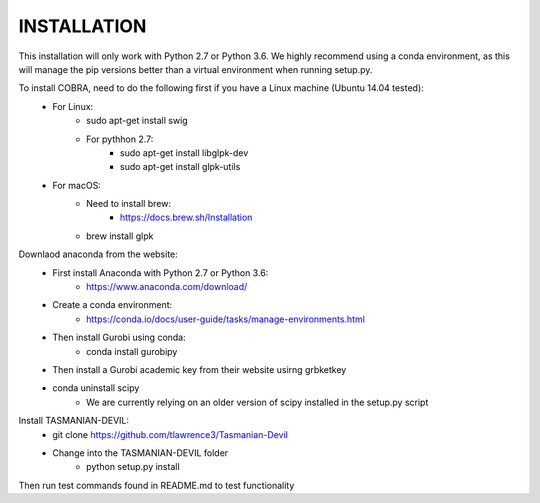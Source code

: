 INSTALLATION
============

This installation will only work with Python 2.7 or Python 3.6. We highly recommend using a conda environment, as this will manage the pip versions better than a virtual environment when running setup.py. 

To install COBRA, need to do the following first if you have a Linux machine (Ubuntu 14.04 tested):
	- For Linux:
		* sudo apt-get install swig
		* For pythhon 2.7:
			+ sudo apt-get install libglpk-dev
			+ sudo apt-get install glpk-utils
	- For macOS:
		* Need to install brew:
			+ https://docs.brew.sh/Installation
		* brew install glpk

Downlaod anaconda from the website: 
	- First install Anaconda with Python 2.7 or Python 3.6:
		* https://www.anaconda.com/download/
	- Create a conda environment:
		* https://conda.io/docs/user-guide/tasks/manage-environments.html	
	- Then install Gurobi using conda:	
		* conda install gurobipy
	- Then install a Gurobi academic key from their website usirng grbketkey
	- conda uninstall scipy
		* We are currently relying on an older version of scipy installed in the setup.py script 
	
Install TASMANIAN-DEVIL:
	- git clone https://github.com/tlawrence3/Tasmanian-Devil
	- Change into the TASMANIAN-DEVIL folder
		* python setup.py install

Then run test commands found in README.md to test functionality 


